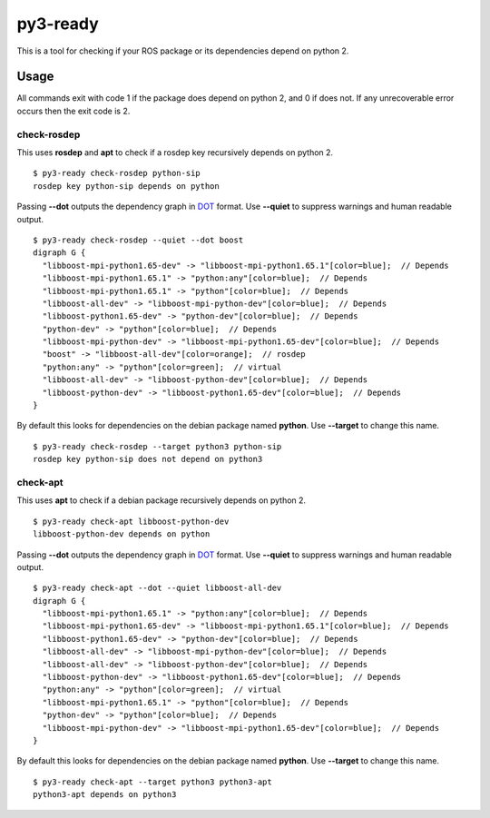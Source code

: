 =========
py3-ready
=========

This is a tool for checking if your ROS package or its dependencies depend on python 2.

Usage
^^^^^
All commands exit with code 1 if the package does depend on python 2, and 0 if does not.
If any unrecoverable error occurs then the exit code is 2.

check-rosdep
:::::::::

This uses **rosdep** and **apt** to check if a rosdep key recursively depends on python 2.

::

    $ py3-ready check-rosdep python-sip
    rosdep key python-sip depends on python

Passing **--dot** outputs the dependency graph in `DOT <https://www.graphviz.org/doc/info/lang.html>`_ format.
Use **--quiet** to suppress warnings and human readable output.

::

    $ py3-ready check-rosdep --quiet --dot boost
    digraph G {
      "libboost-mpi-python1.65-dev" -> "libboost-mpi-python1.65.1"[color=blue];  // Depends
      "libboost-mpi-python1.65.1" -> "python:any"[color=blue];  // Depends
      "libboost-mpi-python1.65.1" -> "python"[color=blue];  // Depends
      "libboost-all-dev" -> "libboost-mpi-python-dev"[color=blue];  // Depends
      "libboost-python1.65-dev" -> "python-dev"[color=blue];  // Depends
      "python-dev" -> "python"[color=blue];  // Depends
      "libboost-mpi-python-dev" -> "libboost-mpi-python1.65-dev"[color=blue];  // Depends
      "boost" -> "libboost-all-dev"[color=orange];  // rosdep
      "python:any" -> "python"[color=green];  // virtual
      "libboost-all-dev" -> "libboost-python-dev"[color=blue];  // Depends
      "libboost-python-dev" -> "libboost-python1.65-dev"[color=blue];  // Depends
    }

By default this looks for dependencies on the debian package named **python**.
Use **--target** to change this name.


::

    $ py3-ready check-rosdep --target python3 python-sip
    rosdep key python-sip does not depend on python3

check-apt
:::::::::

This uses **apt** to check if a debian package recursively depends on python 2.

::

    $ py3-ready check-apt libboost-python-dev
    libboost-python-dev depends on python


Passing **--dot** outputs the dependency graph in `DOT <https://www.graphviz.org/doc/info/lang.html>`_ format.
Use **--quiet** to suppress warnings and human readable output.

::

    $ py3-ready check-apt --dot --quiet libboost-all-dev
    digraph G {
      "libboost-mpi-python1.65.1" -> "python:any"[color=blue];  // Depends
      "libboost-mpi-python1.65-dev" -> "libboost-mpi-python1.65.1"[color=blue];  // Depends
      "libboost-python1.65-dev" -> "python-dev"[color=blue];  // Depends
      "libboost-all-dev" -> "libboost-mpi-python-dev"[color=blue];  // Depends
      "libboost-all-dev" -> "libboost-python-dev"[color=blue];  // Depends
      "libboost-python-dev" -> "libboost-python1.65-dev"[color=blue];  // Depends
      "python:any" -> "python"[color=green];  // virtual
      "libboost-mpi-python1.65.1" -> "python"[color=blue];  // Depends
      "python-dev" -> "python"[color=blue];  // Depends
      "libboost-mpi-python-dev" -> "libboost-mpi-python1.65-dev"[color=blue];  // Depends
    }

By default this looks for dependencies on the debian package named **python**.
Use **--target** to change this name.


::

    $ py3-ready check-apt --target python3 python3-apt
    python3-apt depends on python3

